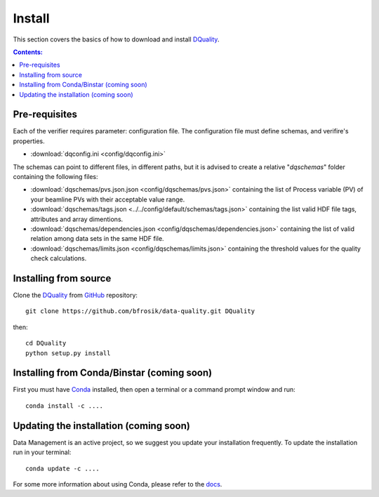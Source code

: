 =======
Install
=======

This section covers the basics of how to download and install `DQuality <https://github.com/bfrosik/data-quality>`_.

.. contents:: Contents:
   :local:

.. _pre-requisite-reference-label:

Pre-requisites 
==============

Each of the verifier requires parameter: configuration file. The configuration file must define schemas, and verifire's properties.
    
- :download:`dqconfig.ini <config/dqconfig.ini>`

The schemas can point to different files, in different paths, but it is advised to create a relative "*dqschemas*" folder containing the following files:

- :download:`dqschemas/pvs.json.json <config/dqschemas/pvs.json>` containing the list of Process variable (PV) of your beamline PVs with their acceptable value range.

- :download:`dqschemas/tags.json <../../config/default/schemas/tags.json>` containing the list valid HDF file tags, attributes and array dimentions.

- :download:`dqschemas/dependencies.json <config/dqschemas/dependencies.json>` containing the list of valid relation among data sets in the same HDF file.

- :download:`dqschemas/limits.json <config/dqschemas/limits.json>` containing the threshold values for the quality check calculations.

Installing from source
======================
  
Clone the `DQuality <https://github.com/bfrosik/data-quality>`_  
from `GitHub <https://github.com>`_ repository::

    git clone https://github.com/bfrosik/data-quality.git DQuality

then::

    cd DQuality
    python setup.py install


Installing from Conda/Binstar (coming soon)
===========================================

First you must have `Conda <http://continuum.io/downloads>`_ 
installed, then open a terminal or a command prompt window and run::

    conda install -c ....


Updating the installation (coming soon)
=======================================

Data Management is an active project, so we suggest you update your installation 
frequently. To update the installation run in your terminal::

    conda update -c ....

For some more information about using Conda, please refer to the 
`docs <http://conda.pydata.org/docs>`__.
    

